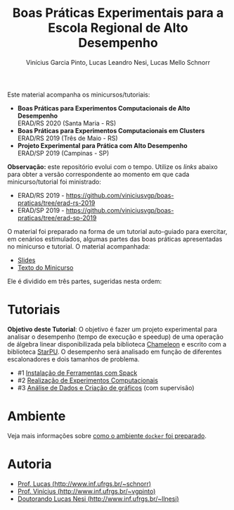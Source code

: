 # -*- coding: utf-8 -*-
# -*- mode: org -*-

#+STARTUP: overview indent
#+LANGUAGE: pt_BR
#+OPTIONS:   toc:nil
#+TAGS: noexport(n) deprecated(d) ignore(i)
#+EXPORT_SELECT_TAGS: export
#+EXPORT_EXCLUDE_TAGS: noexport

#+TITLE: Boas Práticas Experimentais para a Escola Regional de Alto Desempenho
#+AUTHOR:    Vinícius Garcia Pinto, Lucas Leandro Nesi, Lucas Mello Schnorr
#+EMAIL:     {vgpinto, llnesi, schnorr}@inf.ufrgs.br

Este material acompanha os minicursos/tutoriais:

- *Boas Práticas para Experimentos Computacionais de Alto Desempenho* \\
  ERAD/RS 2020 (Santa Maria - RS)
- *Boas Práticas para Experimentos Computacionais em Clusters* \\
  ERAD/RS 2019 (Três de Maio - RS)
- *Projeto Experimental para Prática com Alto Desempenho* \\
  ERAD/SP 2019 (Campinas - SP)

*Observação:* este repositório evolui com o tempo. Utilize os /links/
abaixo para obter a versão correspondente ao momento em que cada
minicurso/tutorial foi ministrado:
- ERAD/RS 2019 -
  [[https://github.com/viniciusvgp/boas-praticas/tree/erad-rs-2019]]
- ERAD/SP 2019 - 
  [[https://github.com/viniciusvgp/boas-praticas/tree/erad-sp-2019]]
  
O material foi preparado na forma de um tutorial auto-guiado para
exercitar, em cenários estimulados, algumas partes das boas práticas
apresentadas no minicurso e tutorial. O material acompanhada:

- [[./slides/2020_ERAD_RS_Controle_slides.pdf][Slides]] 
- [[https://sol.sbc.org.br/livros2/livros/index.php/sbc/catalog/view/44/188/375-1][Texto do Minicurso]] 

Ele é dividido em três partes, sugeridas nesta ordem:

* Tutoriais

*Objetivo deste Tutorial*: O objetivo é fazer um projeto experimental
para analisar o desempenho (tempo de execução e speedup) de uma
operação de álgebra linear disponibilizada pela biblioteca [[https://gitlab.inria.fr/solverstack/chameleon][Chameleon]] e
escrito com a biblioteca [[http://starpu.gforge.inria.fr/][StarPU]]. O desempenho será analisado em função
de diferentes escalonadores e dois tamanhos de problema.

- #1 [[./1_Ferramentas.org][Instalação de Ferramentas com Spack]]
- #2 [[./2_Experimentos.org][Realização de Experimentos Computacionais]]
- #3 [[./3_Analise.org][Análise de Dados e Criação de gráficos]] (com supervisão)

* Ambiente

Veja mais informações sobre [[./ambiente.org][como o ambiente =docker= foi preparado]].

* Autoria

- [[http://www.inf.ufrgs.br/~schnorr][Prof. Lucas (http://www.inf.ufrgs.br/~schnorr)]]
- [[http://www.inf.ufrgs.br/~vgpinto][Prof. Vinícius (http://www.inf.ufrgs.br/~vgpinto)]]
- [[http://www.inf.ufrgs.br/~llnesi][Doutorando Lucas Nesi (http://www.inf.ufrgs.br/~llnesi)]]
* Melhorias                                                        :noexport:

Constatações observadas

- [ ] A compilação do hwloc do spack (e mesmo dentro do slurm no PCAD)
  levou muito muito muito tempo. Mesmo após 2hs, a compilação não
  terminou.
- [ ] O container docker só complicou as coisas (e ocupou 1h para
  baixar). Os alunos não sabiam se deveriam fazer no container ou na
  plataforma.
- [ ] As alocações no cluster foram problemáticas, alunos ficarão
  esperando por um tempão até os nós serem liberados. 
- [ ] Alguns alunos com pouca experiência em Linux não sabiam
  requisitos mínimos.

Modificações sugeridas

- [ ] Trocar o NAS por uma aplicação bem simples (multiplicação de
  matriz) cuja execução nos nós seja bastante rápido, utilizando
  somente processos (sem threads).
- [ ] Simplificar o spack usando algo mais simples de compilar (zlib,
  com duas parametrizações).
- [ ] Adicionar a instalação "prévia" de duas versões de OpenMPI
  (versão 3. e 2, por exemplo) e incluir isso no projeto experimental
  para estudar como fator apenas 1 versão da aplicação com 1 entrada e
  uma certa quantidade de processos (de 1 até n cores) e as duas
  versões do MPI, fazendo somente 5 replicações.
- [ ] No Slurm, oferecer diretamente o script sem passar pela parte
  "manual".
- [ ] O docker seria utilizado, opcionalmente, somente na parte da
  análise dos dados (tutoriais 3 e 4).
